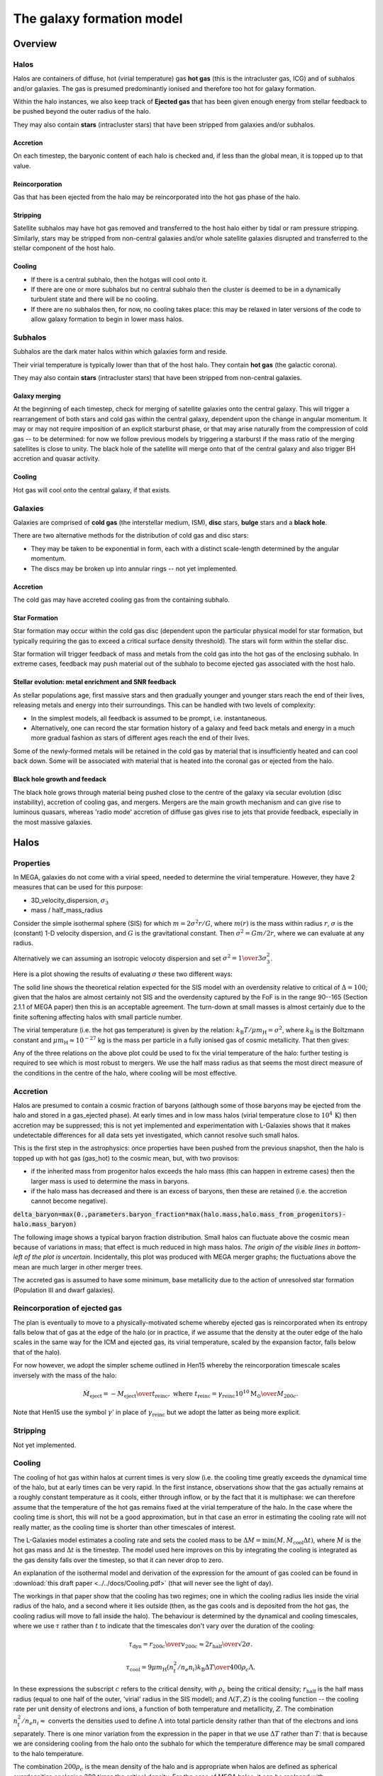 The galaxy formation model
==========================

Overview
--------

Halos
^^^^^

Halos are containers of diffuse, hot (virial temperature) gas **hot gas** (this is the intracluster gas, ICG)  and of subhalos and/or galaxies.  The gas is presumed predominantly ionised and therefore too hot for galaxy formation.

Within the halo instances, we also keep track of **Ejected gas** that has been given enough energy from stellar feedback to be pushed beyond the outer radius of the halo.

They may also contain **stars** (intracluster stars) that have been stripped from galaxies and/or subhalos.

Accretion
:::::::::

On each timestep, the baryonic content of each halo is checked and, if less than the global mean, it is topped up to that value.

Reincorporation
:::::::::::::::

Gas that has been ejected from the halo may be reincorporated into the hot gas phase of the halo.

Stripping
:::::::::

Satellite subhalos may have hot gas removed and transferred to the host halo either by tidal or ram pressure stripping.  Similarly, stars may be stripped from non-central galaxies and/or whole satellite galaxies disrupted and transferred to the stellar component of the host halo.

Cooling
:::::::
  
* If there is a central subhalo, then the hotgas will cool onto it.
* If there are one or more subhalos but no central subhalo then the cluster is deemed to be in a dynamically turbulent state and there will be no cooling.
* If there are no subhalos then, for now, no cooling takes place: this may be relaxed in later versions of the code to allow galaxy formation to begin in lower mass halos.

Subhalos
^^^^^^^^

Subhalos are the dark mater halos within which galaxies form and reside.

Their virial temperature is typically lower than that of the host halo.  They contain **hot gas** (the galactic corona).

They may also contain **stars** (intracluster stars) that have been stripped from non-central galaxies.

Galaxy merging
::::::::::::::

At the beginning of each timestep, check for merging of satellite galaxies onto the central galaxy.  This will trigger a rearrangement of both stars and cold gas within the central galaxy, dependent upon the change in angular momentum.  It may or may not require imposition of an explicit starburst phase, or that may arise naturally from the compression of cold gas -- to be determined: for now we follow previous models by triggering a starburst if the mass ratio of the merging satellites is close to unity.  The black hole of the satellite will merge onto that of the central galaxy and also trigger BH accretion and quasar activity.

Cooling
:::::::

Hot gas will cool onto the central galaxy, if that exists.

Galaxies
^^^^^^^^

Galaxies are comprised of **cold gas** (the interstellar medium, ISM), **disc** stars, **bulge** stars and a **black hole**.

There are two alternative methods for the distribution of cold gas and disc stars:

* They may be taken to be exponential in form, each with a distinct scale-length determined by the angular momentum.
* The discs may be broken up into annular rings -- not yet implemented.

Accretion
:::::::::

The cold gas may have accreted cooling gas from the containing subhalo.

Star Formation
::::::::::::::

Star formation may occur within the cold gas disc (dependent upon the particular physical model for star formation, but typically requiring the gas to exceed a critical surface density threshold).  The stars will form within the stellar disc.

Star formation will trigger feedback of mass and metals from the cold gas into the hot gas of the enclosing subhalo.  In extreme cases, feedback may push material out of the subhalo to become ejected gas associated with the host halo.

Stellar evolution: metal enrichment and SNR feedback
::::::::::::::::::::::::::::::::::::::::::::::::::::
  
As stellar populations age, first massive stars and then gradually younger and younger stars reach the end of their lives, releasing metals and energy into their surroundings.  This can be handled with two levels of complexity:

* In the simplest models, all feedback is assumed to be prompt, i.e. instantaneous.
* Alternatively, one can record the star formation history of a galaxy and feed back metals and energy in a much more gradual fashion as stars of different ages reach the end of their lives.

Some of the newly-formed metals will be retained in the cold gas by material that is insufficiently heated and can cool back down.  Some will be associated with material that is heated into the coronal gas or ejected from the halo.


Black hole growth and feedack
:::::::::::::::::::::::::::::

The black hole grows through material being pushed close to the centre of the galaxy via secular evolution (disc instability), accretion of cooling gas, and mergers.  Mergers are the main growth mechanism and can give rise to luminous quasars, whereas 'radio mode' accretion of diffuse gas gives rise to jets that provide feedback, especially in the most massive galaxies.


Halos
-----

Properties
^^^^^^^^^^

In MEGA, galaxies do not come with a virial speed, needed to determine the virial temperature.  However, they have 2 measures that can be used for this purpose:

* 3D_velocity_dispersion, :math:`\sigma_3`
* mass / half_mass_radius

Consider the simple isothermal sphere (SIS) for which :math:`m=2\sigma^2r/G`, where :math:`m(r)` is the mass within radius :math:`r`, :math:`\sigma` is the (constant) 1-D velocity dispersion, and :math:`G` is the gravitational constant.
Then :math:`\sigma^2=Gm/2r`, where we can evaluate at any radius.

Alternatively we can assuming an isotropic velocoty dispersion and set :math:`\sigma^2={1\over3}\sigma_3^2`.

Here is a plot showing the results of evaluating :math:`\sigma` these two different ways:

.. image:: figs/vdisp.png
   :width: 600
   :alt: halo 1-D velocity dispersions versus halo mass

The solid line shows the theoretical relation expected for the SIS model with an overdensity relative to critical of :math:`\Delta=100`; given that the halos are almost certainly not SIS and the overdensity captured by the FoF is in the range 90--165 (Section 2.1.1 of MEGA paper) then this is an acceptable agreement.  The turn-down at small masses is almost certainly due to the finite softening affecting halos with small particle number.

The virial temperature (i.e. the hot gas temperature) is given by the relation: :math:`k_\mathrm{B}T/\mu m_\mathrm{H}=\sigma^2`, where :math:`k_\mathrm{B}` is the Boltzmann constant and :math:`\mu m_\mathrm{H}\approx 10^{-27}` kg is the mass per particle in a fully ionised gas of cosmic metallicity.  That then gives:

.. image:: figs/temp.png
   :width: 600
   :alt: virial temperature versus halo mass

Any of the three relations on the above plot could be used to fix the virial temperature of the halo: further testing is required to see which is most robust to mergers.  We use the half mass radius as that seems the most direct measure of the conditions in the centre of the halo, where cooling will be most effective.

Accretion
^^^^^^^^^

Halos are presumed to contain a cosmic fraction of baryons (although some of those baryons may be ejected from the halo and stored in a gas_ejected phase).  At early times and in low mass halos (virial temperature close to :math:`10^4\,\mathrm{K}`) then accretion may be suppressed; this is not yet implemented and experimentation with L-Galaxies shows that it makes undetectable differences for all data sets yet investigated, which cannot resolve such small halos.

This is the first step in the astrophysics: once properties have been pushed from the previous snapshot, then the halo is topped up with hot gas (gas_hot) to the cosmic mean, but, with two provisos:

* if the inherited mass from progenitor halos exceeds the halo mass (this can happen in extreme cases) then the larger mass is used to determine the mass in baryons.
* if the halo mass has decreased and there is an excess of baryons, then these are retained (i.e. the accretion cannot become negative).

:code:`delta_baryon=max(0.,parameters.baryon_fraction*max(halo.mass,halo.mass_from_progenitors)-halo.mass_baryon)`

The following image shows a typical baryon fraction distribution.  Small halos can fluctuate above the cosmic mean because of variations in mass; that effect is much reduced in high mass halos.  *The origin of the visible lines in bottom-left of the plot is uncertain*.  Incidentally, this plot was produced with MEGA merger graphs; the fluctuations above the mean are much larger in other merger trees.

.. image:: figs/halo_bfrac.png
   :width: 600
   :alt: baryon fraction versus halo mass

The accreted gas is assumed to have some minimum, base metallicity due to the action of unresolved star formation (Population III and dwarf galaxies).


Reincorporation of ejected gas
^^^^^^^^^^^^^^^^^^^^^^^^^^^^^^

The plan is eventually to move to a physically-motivated scheme whereby ejected gas is reincorporated when its entropy falls below that of gas at the edge of the halo (or in practice, if we assume that the density at the outer edge of the halo scales in the same way for the ICM and ejected gas, its virial temperature, scaled by the expansion factor, falls below that of the halo).

For now however, we adopt the simpler scheme outlined in Hen15 whereby the reincorporation timescale scales inversely with the mass of the halo:

.. math::

   \dot{M}_\mathrm{eject}=-{M_\mathrm{eject}\over t_\mathrm{reinc}},\ \ \mathrm{where}\ \ t_\mathrm{reinc}=\gamma_\mathrm{reinc}{10^{10}\mathrm{M}_\odot\over M_{200c}}.
   
Note that Hen15 use the symbol :math:`\gamma'` in place of :math:`\gamma_\mathrm{reinc}` but we adopt the latter as being more explicit.


Stripping
^^^^^^^^^

Not yet implemented.


Cooling
^^^^^^^

The cooling of hot gas within halos at current times is very slow (i.e. the cooling time greatly exceeds the dynamical time of the halo, but at early times can be very rapid.  In the first instance, observations show that the gas actually remains at a roughly constant temperature as it cools, either through inflow, or by the fact that it is multiphase: we can therefore assume that the temperature of the hot gas remains fixed at the virial temperature of the halo.  In the case where the  cooling time is short, this will not be a good approximation, but in that case an error in estimating the cooling rate will not really matter, as the cooling time is shorter than other timescales of interest.

The L-Galaxies model estimates a cooling rate and sets the cooled mass to be :math:`\Delta M=\min(M,\dot{M}_\mathrm{cool}\Delta t)`, where :math:`M` is the hot gas mass and :math:`\Delta t` is the timestep.  The model used here improves on this by integrating the cooling is integrated as the gas density falls over the timestep, so that it can never drop to zero.

An explanation of the isothermal model and derivation of the expression for the amount of gas cooled can be found in :download:`this draft paper <../../docs/Cooling.pdf>` (that will never see the light of day).

The workings in that paper show that the cooling has two regimes; one in which the cooling radius lies inside the virial radius of the halo, and a second where it lies outside (then, as the gas cools and is deposited from the hot gas, the cooling radius will move to fall inside the halo).  The behaviour is determined by the dynamical and cooling timescales, where we use :math:`\tau` rather than :math:`t` to indicate that the timescales don't vary over the duration of the cooling:

.. math::

   \tau_\mathrm{dyn} = {r_{200c}\over v_{200c}} \approx {2r_\mathrm{half}\over \surd{2}\sigma}.

   \tau_\mathrm{cool} = {9\mu m_\mathrm{H} (n_t^2/n_e n_i) k_\mathrm{B} \Delta T\over 400\rho_c\Lambda}.

In these expressions the subscript :math:`c` refers to the critical density, with :math:`\rho_c` being the critical density; :math:`r_\mathrm{half}` is the half mass radius (equal to one half of the outer, 'virial' radius in the SIS model); and :math:`\Lambda(T,Z)` is the cooling function -- the cooling rate per unit density of electrons and ions, a function of both temperature and metallicity, :math:`Z`.  The combination :math:`n_t^2/n_e n_i\approx` converts the densities used to define :math:`\Lambda` into total particle density rather than that of the electrons and ions separately.  There is one minor variation from the expression in the paper in that we use :math:`\Delta T` rather than :math:`T`: that is because we are considering cooling from the halo onto the subhalo for which the temperature difference may be small compared to the halo temperature.

The combination :math:`200\rho_c` is the mean density of the halo and is appropriate when halos are defined as spherical overdensities enclosing 200 times the critical density.  For the case of MEGA halos, it can be replaced with :math:`\bar\rho=3M/32\pi r_\mathrm{half}^3`, where :math:`M` is the total halo mass and :math:`r_\mathrm{half}` is the half-mass radius, i.e.  the radius enclosing half the total mass.

It is also unclear as to whether we should use the specific enthalpy :math:`5k_\mathrm{B}T/\mu m_\mathrm{H}`, or specific entropy :math:`3k_\mathrm{B}T/\mu m_\mathrm{H}`: the former is more appropriate for cooling on a timescale that is greater than the dynamical time as the gas will then have work done on it as it flows into the centre of the halo potential: that then changes the factor in the numerator of the above equation from 9 to 15.

With both these changes then we obtain a revised expression

.. math::

   \tau_\mathrm{cool} = {80\pi\mu m_\mathrm{H}k_\mathrm{B} (n_t^2/n_e n_i)r_\mathrm{half}^3 \Delta T\over M\Lambda}.

Take :math:`f_{g0}` and :math:`f_g` to be the initial and final gas fractions, respectively.  Then the following combinations also turn out to be useful in the expressions below for :math:`f_g(f_{g0},\Delta t)`: :math:`\tau_\mathrm{ratio}= \tau_\mathrm{dyn}f_{g0}/\tau_\mathrm{cool}`, and :math:`\tau_\mathrm{eq}=\tau_\mathrm{dyn}\ln\tau_\mathrm{ratio}`.

As well as varying with the overall gas density, the cooling rate also depends upon the density profile of the hot gas.  We have currently implemented two different models:

* SIS -- singular isothermal sphere.
  The gas profile is assumed to be that of a singular isothermal sphere (as is that of the dark matter).  The SIS has a uniform temperature, :math:`T`, the virial temperature, with :math:`k_\mathrm{B}T/\mu m_\mathrm{H}=\sigma^2`, where :math:`k_\mathrm{B}` is the Boltzmann constant, :math:`\mu m_\mathrm{H}\approx 10^{-27}` kg is the mass per particle in an ionised gas of cosmic composition, and :math:`\sigma` is the 1-D velocity dispersion, as mentioned above.
  
  It is understood that this is a poor approximation to the gas profile in the central regions of any halo, but that does not matter, except in the largest halos, because the cooling time, :math:`\tau_\mathrm{cool}`, in the central regions will anyway be less than the dynamical time, :math:`\tau_\mathrm{dyn}`, in the halos.  The model assumes that gas for which :math:`\tau_\mathrm{cool}<\tau_\mathrm{dyn}` will cool, whereas other gas will not.  This may seem like a crude approximation, but in fact it performs reasonably well compared to a more sophisticated beta model (see below), as evidenced in the paper linked to above.

  The two cooling regimes then result in the following expressions for the total amount of gas cooled.  For :math:`\tau_\mathrm{ratio}<1` then

  .. math::

     f_g = f_{g0} \left( 1 + {\tau_\mathrm{ratio}^{1/2}\Delta t\over 2\tau_\mathrm{dyn}} \right)^{-2}

  whereas for :math:`\tau_\mathrm{ratio}>1`

  .. math::

      f_g = f_{g0}
         \begin{cases} 
           e^{-\Delta t/\tau_\mathrm{dyn}},& \Delta t\leq \tau_\mathrm{eq};\\
           \tau_\mathrm{ratio}^{-1}\left(1+{\Delta t-\tau_\mathrm{eq}\over2\tau_\mathrm{dyn}}\right)^{-2},&  \Delta t>\tau_\mathrm{eq};
         \end{cases}

It is hard to test the implementation of the cooling, but here at least is a plot comparing the analytic solution with one obtained by integrating multiple times using the py-galaxies cooling routines, for a long cooling time:

.. image:: figs/cooling_test_iso_long.png
   :width: 600
   :alt: gas fraction versus time for slow cooling times
	 
* beta -- a beta profile, with :math:`\beta={2\over3}`.
  The density profile of the gas is assumed to follow a beta profile with :math:`\beta={2\over3}`, :math:`\rho\propto(1+y^2)^{-1}`, where :math:`y=r/a` and :math:`a` is the core radius.  At large radii, this reverts to the SIS and we assume that the gas temperature is isothermal as for that model; for small radii, the temperature would deviate slightly from isothermal, but we continue to treat it as isothermal.  

  Not yet implemented.

Note that the underlying density profile will be an NFW profile `Navarro, Frenk & White <https://en.wikipedia.org/wiki/Navarro–Frenk–White_profile>`_ so the whole situation is rather more complicated than we have assumed, but implementing the increased complexity would almost certainly make very little difference to the results and would slow down the code.


Subhalos
--------


Properties
^^^^^^^^^^

The properties of subhalos mirror those of halos.

The following figure shows the range of virial speeds of subhalos compared to that of their host halos:

.. image:: figs/sub_vvir_halo.png
   :width: 600
   :alt: virial speed of subhalos compared to that of host halo

It can be seen that in most cases each halo contains a subhalo of very similar virial speed, plus possibly additional subhalos of lower virial speed.  In a couple of cases the subhalo has a higher virial speed than the host halo: in that case, we set the virial temperature of the subhalo to be equal to that of its host.


Galaxy merging
^^^^^^^^^^^^^^

Currently a minimal model is in place in which all galaxies in a subhalo are instantaneously merged into a single galaxy using the following procedure, which changes depending upon the mass ratio of the merging galaxies.

* The most massive galaxy is taken to become the merger remnant; the other we will call the satellite galaxy.
* The mass ratio, :math:`\mu`, is defined to be the baryonic mass of the satellite galaxy divided by that of the more massive one (befgre merging), such that :math:`0\leq\mu\leq1`.
* The cold gas discs are added together: in the development model, MEGA does not provide the angular momentum of halos, so the discs are presumed to align; this will over-estimate disc sizes.
* If :math:`\mu>=\mu_\mathrm{merge}` then a starburst is triggered that forms a mass of stars (Hen15, S33)
  
  .. math::

     M_\mathrm{*,burst}=\alpha_\mathrm{SFR,burst}\mu^\beta_\mathrm{SFR,burst}M_\mathrm{cold gas}.

  The starburst will result in SNR feedback as described in the :ref:`Stellar feedback` section below.
* The stellar bulges are added together.
* The stellar disc of the satellite is added to the bulge of the remnant.
* If :math:`\mu<\mu_\mathrm{merge}` then the stellar disc of the remnant is unchanged; otherwise it is transferred to the bulge.
* The half-mass radius of the bulge is determined using a model from `Guo et al. 2011 <https://arxiv.org/pdf/1006.0106.pdf>`_ (Hen15, S34)
  
  .. math::

     {M_\mathrm{bulge,new}^2\over r_\mathrm{bulge,new}}={M_\mathrm{bulge,1}^2\over r_\mathrm{bulge,1}} +
     {M_\mathrm{bulge,1}^2\over r_\mathrm{bulge,1}} +
     2\alpha_\mathrm{merge}{M_\mathrm{bulge,1}M_\mathrm{bulge,2}\over r_\mathrm{bulge,1}+r_\mathrm{bulge,2}},

  where the subscripts 1 and 2 represent the two galaxies and :math:`\alpha_\mathrm{merge}=0.5` is a fixed parameter that leads to sensible bulge sizes.
* The black holes of the two galaxies will merge and, in addition, the black hole will accrete an amount of cold gas as described in the section on :ref:`Galaxy mergers (quasar mode)` below.

In future, once we have angular momenta, then we will follow the (vector) angular momentum of the merging galaxies, thus potentially leading to a large contraction in the cold gas disc size.  This in turn may trigger more star formation (possibly eliminating the need for explict modelling of a starburst).

Mergers are the dominant method for forming bulges in high-mass galaxies.  The following plot shows the bulge to total stellar mass ratio for galaxies in the absence of disc instability (which is the other mechanism for bulge formation, not yet implemented).

.. image:: figs/AGNfeed_gal_bulge_fraction.png
   :width: 600
   :alt: The bulge to total mass ratio of stars in galaxies 


Cooling
^^^^^^^

The hot gas in the subhalo will cool onto the galaxy in the same manner as described above for gas cooling from the halo onto the subhalo.  The temperature of the cold gas in the ISM of the galaxyy is taken to be :math:`10^4\,\mathrm{K}`.


Galaxies
--------


Properties
^^^^^^^^^^


Gas disc radius
:::::::::::::::

For an exponential disc of mass :math:`M` and scale-length :math:`R_\mathrm{d}` embedded within a halo that maintains a constant rotation speed, :math:`v`, the angular momentum is :math:`J=2MvR_\mathrm{d}`.  We can thus determine :math:`R_\mathrm{d}` if we know :math:`J`.

The equivalent relation for a singular isothermal sphere (SIS) is :math:`J={1\over2}MvR=MvR_\mathrm{half}`, where :math:`R_\mathrm{half}={1\over2}R` is the half mass radius.

There are two models to determine the angular momentum of newly cooled gas:

* If the input data does not include the angular momentum of the halo then we assume that cooling gas transfers and angular momentum value :math:`J=\lambda \Delta M vR_\mathrm{half}` where :math:`\lambda` is a parameter of the model that gives the angular momentum as a fraction of that expected for an SIS halo rotating at the virial speed, :math:`\Delta M` is the amount of gas cooled and :math:`R_\mathrm{half}` is the half mass radius of the halo.  The angular momentum is presumed to align with that of the gas disc.
  
* More generally, if we know the (vector) angular momentum of the halo, then the accreted gas is presumed to have the same specific angular momentum as that and we do a vector sum to determine the angular momentum of the gas disc after accretion.

In each case the cold gas disc will expand or contract according to its new specific angular momentum: :math:`R_\mathrm{d}=J/(2Mv)`.  The following figure shows an example relation using :math:`\lambda=0.25`.

.. image:: figs/AGNfeed_gal_gas_disc_radius.png
   :width: 600
   :alt: cold gas disc radius versus stellar mass

Note:

* :math:`\lambda=0.25` seems very large but using the smaller 0.06 (which is what I had in my head) gave disc sizes that were too small.
* Need to follow up where the ridiculously large disc sizes come from (they do not correspond to extremely small cold gas masses).

Stellar disc radius
:::::::::::::::::::

The stellar disc radius is determined in the same way as the gas disc radius, by following the angular momentum of the stars.  The angular momentum of the gas that is turned into stars (after prompt recycling) is transferred from the cold gas disk to the stellar disc.

.. image:: figs/AGNfeed_gal_stellar_disc_radius.png
   :width: 600
   :alt: stellar disc radius versus stellar mass


Star formation
^^^^^^^^^^^^^^

..  For molecular gas, `Sun etal 2023 <https://arxiv.org/abs/2302.12267>`_ give :math:`\dot{M}_\mathrm{star}=M_\mathrm{mol}/\tau_\mathrm{SFR}` where :math:`\tau_\mathrm{SFR}=10^{9.4}\,` yr for nearby galaxies.  There is some residual scatter which could, presumably, correlate with different local environment, such as dynamical time of the disc.

In general the star formation rate is based on a formula of the kind

.. math::
	\dot{M}_\mathrm{star}\propto{(M_\mathrm{SFgas}-M_\mathrm{crit})\over t_\mathrm{dyn}},

where :math:`M_\mathrm{SFgas}` is the mass of star forming gas, :math:`M_\mathrm{crit}` ia a star forming threshold (that may be zero) and :math:`t_\mathrm{dyn}` is the dynamical time.

Depending upon the model, :math:`M_\mathrm{SFgas}` may be the total mass of the cold disc, or the mass of molecular gas, and may or may not be split up into annular rings.

Simple model
::::::::::::

The simplest model, used in `L-Galaxies 2015 <https://arxiv.org/abs/1410.0365>`_, takes

.. math::
	\dot{M}_\mathrm{star}=\alpha_\mathrm{SFR}{(M_\mathrm{cold\,gas}-M_\mathrm{crit})\over t_\mathrm{dyn}},

where :math:`t_\mathrm{dyn}=R_\mathrm{d}/v` is the dynamical time at a radius equal to the cold gas disc scale length, :math:`R_\mathrm{d}`.

Here

.. math::
   M_\mathrm{crit}=M_\mathrm{crit,0}\left(v\over200\mathrm{km}\,\mathrm{s}^{-1}\right)\left(R_\mathrm{d}\over10\,\mathrm{kpc}\right).

Both :math:`\alpha_\mathrm{SFR}` and :math:`M_\mathrm{crit,0}` are taken to be free parameters of the model, with typical values:

* :math:`\alpha_\mathrm{SFR}=0.025`;
* :math:`M_\mathrm{crit,0}=2.4\times10^9\mathrm{M}_\odot`.

The model assumes that the disc scale length is unaffected by star formation, whereas in practice we might expect stars to form mainly from the central regions where the molecular gas fraction is higher and the local dynamical time is shorter.

The following image shows the stellar content of galaxies versus the mass of the subhalo:

.. image:: figs/AGNfeed_gal_stars_sub.png
   :width: 600
   :alt: The stellar content of galaxies versus the mass of the subhalo

and this one show the ratio of the stellar mass content of (all galaxies in) a halo to the total DMO mass of the halo:

.. image:: figs/AGNfeed_gal_stars_halo_ratio.png
   :width: 600
   :alt: The stellar to halo mass ratio

In the future, when we have implemented star formation histories, then it will be possible to measure the star formation rate averaged over arbitrary intervals of time; for now, we do it on the galaxy timestep and average over a snapshot.
The star formation and specific star formation rates show that star formation declines over the snapshot: that is because we only cool/accrete gas onto galaxies on the halo timestep, but we form stars on several galaxy timesteps within each halo timestep and cool gas is quickly recycled.  The model needs to be modified to make cooling/accretion happen on the shorter timescale.

.. image:: figs/AGNfeed_gal_SFR.png
   :width: 600
   :alt: The star formation rate versus stellar mass

.. image:: figs/AGNfeed_gal_sSFR.png
   :width: 600
   :alt: The specific star formation rate versus stellar mass

	   
Metal enrichment
^^^^^^^^^^^^^^^^

When stars form they lock up metals from the cold gas (ISM) in proportion to the mass of stars formed.  They then generate further metals within their cores which are returned to the interstellar  gas (ISG: ISM + corona) at the end of their lives, the main channels being stellar winds from asymptotic giant branch (AGB) stars (:math:`0.6,\mathrm{M}_\odot\lesssim M_*\lesssim 8\,\mathrm{M}_\odot`), Type II supernova (:math:`M_*\gtrsim 8\mathrm{M}_\odot`), and Type 1a supernovae (accretion in evolved binary star systems).  Of these, only Type II are expected to be 'prompt' returning their metals to the ISG within approximately 30 Myr; the other two mechanisms are extended over much longer time periods.

The simplest models of metal enrichment do not distinguish between different chemical elements and assume that all feedback is prompt, which is a gross approximation; they also return metals solely into the ISM whereas one might expect some fraction to go injected directly into the corona, especially from the non-prompt mechanisms.

We thus need several parameters/switches to describe the possible metal enrichment models:

* **metal_model**:

  - simple: only one overall metallicity;
  - mechanism: distinguish between the three metal enrichment mechanisms;
  - full: follow the full range of metals (in practice limited to a set number of main elements).

* **feedback_timing**:

  - prompt: prompt feedback only; combines all feedback mechanisms;
  - delayed: match to actual lifetime of stars; requires star formation history to be implemented and a non-simple metal_model.

* feedback_location:
  Rather than implement this as a model choice, it is simpler to specify the fraction of returned gas (and metals) going into each phase:

  - **fraction_Z_hot**: fraction of recycled gas going into the hot (and ejected) phases; for use only with the simple feedback_timing model;
  - **fraction_Z_prompt_hot**: fraction of prompt recycled gas going into the hot (and ejected) phases; for use only with the delayed feedback_timing model;
  - **fraction_Z_delayed_hot**: fraction of non-prompt recycled gas going into the hot (and ejected) phases; for use only with the delayed feedback_timing model;

The simple model in Hen15 uses:

* metal_model - simple
* feedback_timing - prompt
* fraction_Z_hot - 0.

and at the time of writing this is the only one implemented.

.. _Stellar feedback:

Stellar feedback
^^^^^^^^^^^^^^^^

Stellar feedback is presumed to be prompt and mostly from radiation pressure around young star-forming regions and Type II supernovae -- there will also be later feedback from AGB winds and Type Ia supernovae, but this will be more isolated and sporadic and it is assumed that the heated gas will quickly cool back onto the cold gas disk (ISM).

The energy available from supernovae, :math:`\Delta E_\mathrm{SNR}` will be proportional to the mass of stars produced, :math:`\Delta M_*`,

.. math::

   \Delta E_\mathrm{SNR}={1\over2}\Delta M_*v_\mathrm{SNR}^2,

where :math:`v_\mathrm{SNR}` is a parameter of the model.

This energy is used up in three ways: some will be used up in heating gas that then rapidly cools down and is reassimilated into the cold gas disc (ISM), some will heat gas high enough that it joins the corona (i.e. subhalo hot gas), and some will heat gas to a high enough temperature that it escapes the subhalo altogether (i.e. ejected gas).  To keep the model simple, we place this gas not in the halo (from where it could escape still further) but into an **Ejected** phase that is loosely bound to the halo but not within the virial radius.  That gas will become available for re-accretion onto the halo once its (mean) entropy drops below that of the halo gas.  We write

.. math::

   \Delta E_\mathrm{SNR}=\Delta E_\mathrm{disc}+\Delta E_\mathrm{halo}+\Delta E_\mathrm{eject} =\Delta E_\mathrm{SNR}(\epsilon_\mathrm{disc}+\epsilon_\mathrm{halo}+\epsilon_\mathrm{eject}),

where :math:`\epsilon_\mathrm{disc}+\epsilon_\mathrm{halo}+\epsilon_\mathrm{eject}=1`.  For consistency with previous nomenclature, we write for the total amount of energy used to reheat gas that does not immediately cool back down onto the ISM
:math:`\epsilon_\mathrm{reheat}=\epsilon_\mathrm{halo}+\epsilon_\mathrm{eject}`.

Similarly, we assume that this energy gets injected into a total amount of gas, :math:`\Delta_\mathrm{heat}` that can be broken up as follows

.. math::

   \Delta M_\mathrm{heat}=\Delta M_\mathrm{disc}+\Delta M_\mathrm{halo}+\Delta M_\mathrm{eject} =\Delta M_\mathrm{heat}(\mu_\mathrm{disc}+\mu_\mathrm{halo}+\mu_\mathrm{eject}),

where :math:`\mu_\mathrm{disc}+\mu_\mathrm{halo}+\mu_\mathrm{eject}\equiv\mu_\mathrm{disc}+\mu_\mathrm{reheat}=1`.

Hen15
:::::

The maximum amount of gas reheated is given by :math:`\Delta M_\mathrm{reheat,max}=\mu_\mathrm{reheat,max}\Delta M_*`, where :math:`\mu_\mathrm{reheat}` is an efficiency factor controlled by three parameters of the model:

.. math::

   \mu_\mathrm{reheat,max}=\epsilon\left[0.5+\left(v_\mathrm{vir}\over v_\mathrm{reheat}\right)^{-\beta1}\right].

Note that Hen15 use the term :math:`\epsilon_\mathrm{disk}` in place of :math:`\mu_\mathrm{reheat}` which is at variance with the terminology introduced above.

The amount of supernova energy that goes into reheated gas is :math:`\Delta E_\mathrm{reheat}=\epsilon_\mathrm{reheat}\Delta E_\mathrm{SNR}`, where once again we have changed the terminology, in this case from :math:`\epsilon_\mathrm{halo}` to :math:`\epsilon_\mathrm{reheat}`, and :math:`\epsilon_\mathrm{reheat}` is given by

.. math::

   \epsilon_\mathrm{reheat}=\eta\left[0.5+\left(v_\mathrm{vir}\over v_\mathrm{eject}\right)^{-\beta2}\right].


The specific energy required to reheat the gas is taken to be :math:`{1\over2}v_\mathrm{vir}^2` which means that the maximum amount of gas that can be reheated is given by

.. math::
   \Delta M_\mathrm{SNR}={2\epsilon_\mathrm{reheat}\Delta E_\mathrm{SNR}\over v_\mathrm{vir}^2}.

That then limits the total amount of gas that can be reheated to

.. math::
   \Delta M_\mathrm{reheat}=\min(\Delta M_\mathrm{reheat,max},\Delta M_\mathrm{SNR},M_\mathrm{cold gas}).

Finally, any excess energy is used to eject reheated gas from the halo, again assuming that this takes an extra specific energy of :math:`{1\over2}v_\mathrm{vir}^2`:

.. math::

   \Delta M_\mathrm{eject}=\min(\Delta M_\mathrm{reheat},\Delta M_\mathrm{SNR}-\Delta M_\mathrm{reheat}).


New model
:::::::::

Our new model is **not yet implemented** and its premises will need testing against ability to reproduce the observations.  It is similar in spirit to Hen15 but with the following changes:

* :math:`\Delta M_\mathrm{heat}` is taken as directly proportional to :math:`\Delta M_*`:

  .. math::

     \Delta M_\mathrm{heat}=F_\mathrm{heat}\Delta M_*,

  where :math:`F_\mathrm{heat}` is a fixed parameter rather than a function of virial speed.

* The fraction of reheated gas that is ejected is determined by the model, rather being proportional to the energy left over after reheating to the halo phase.

We write

.. math::

  \Delta E_\mathrm{SNR}=\mathcal{E}_\mathrm{SNR}\Delta M_\mathrm{heat},\ \ \mathrm{where}\ \ \mathcal{E}_\mathrm{SNR}={v_\mathrm{SNR}^2\over2F_\mathrm{heat}}

is the effective specific energy that SNR inject into the surrounding gas.

In low mass halos for which the virial speed of the halo is such that :math:`v_\mathrm{vir}\ll v_\mathrm{SNR}`, then most mass will be ejected; on the other hand, if :math:`v_\mathrm{vir}\gg v_\mathrm{SNR}` then almost all gas will fail to heat up to the virial temperature of the subhalo.  It is not unreasonable then to treat the :math:`\epsilon` s and :math:`\mu` s as decreasing functions of :math:`v_\mathrm{vir}/v_\mathrm{SNR}`.

In our model it is the energy injected into the ISM that determines the degree of reheating; therefore we treat :math:`\epsilon_\mathrm{reheat}` as a fundamental parameter.  We take it to vary as

.. math::

   \epsilon_\mathrm{reheat}={1\over 1+\left(v_\mathrm{vir}\over v_\mathrm{reheat}\right)^\eta},

where :math:`\eta>0` and :math:`v_\mathrm{reheat}` are (constant) parameters of the model.

If all the energy were evenly distributed between the three phases, then the :math:`\mu` s would equal the :math:`\epsilon` s.  However, the gas that falls back onto the disc will get less energy than average and that which is ejected will get more; hence we expect :math:`\mu_\mathrm{disc}>\epsilon_\mathrm{disc}` and :math:`\mu_\mathrm{eject}<\epsilon_\mathrm{eject}`.  However, we also have to ensure that the total energy is sufficient to reheat the desired amount of gas.

We assume that the average specific energy of gas that ends up in the corona is  :math:`\mathcal{E}_\mathrm{halo}={3\over4}v_\mathrm{vir}^2`, which is the energy required to raise gas to the virial temperature of the subhalo assuming that no work is done against pressure forces.  Hence the maximum possible value of :math:`\mu_\mathrm{reheat}` is

.. math::

   \mu_\mathrm{reheat,max}=\mathcal{S}_\mathrm{heat}\epsilon_\mathrm{reheat},\ \ \mathrm{where}\ \mathcal{S}_\mathrm{heat}={\mathcal{E}_\mathrm{SNR}\over\mathcal{E}_\mathrm{halo}}={2 v_\mathrm{SNR}^2\over3 F_\mathrm{heat} v_\mathrm{vir}^2}

This then motivates the following:

* :math:`\mu_\mathrm{reheat,max}\leq1`:
  Insufficient energy to reheat all the gas up to the virial temperature of the subhalo.  As an approximation, assume no ejected gas.  Then:
  
  - :math:`\mu_\mathrm{disc}=1-\mu_\mathrm{reheat,max}`, :math:`\epsilon_\mathrm{disc}=1-\epsilon_\mathrm{reheat}`;
  - :math:`\mu_\mathrm{halo}=\mu_\mathrm{reheat,max}`, :math:`\epsilon_\mathrm{halo}=\epsilon_\mathrm{reheat}`;
  - :math:`\mu_\mathrm{eject}=0`, :math:`\epsilon_\mathrm{eject}=0`.

* :math:`\mu_\mathrm{reheat,max}>1`:
  More than enough energy to raise all the heated gas up to the virial temperature.  As an approximation, assume that negligible mass in contained in the gas that cools back down onto the disc (this assumption could be relaxed).  We then need to decide what fraction of the mass goes into halo and ejected gas, for which we use a functional form similar to that given above.  The extra factor involving :math:`\mu_\mathrm{reheat,max}` is to give a smooth transition as :math:`\epsilon_\mathrm{reheat}` increases; it is not crucial to the model and could be omitted.

  .. math::

      \mu_\mathrm{eject}={\mu_\mathrm{reheat,max}^2-1\over\mu_\mathrm{reheat,max}^2}. {1\over 1+\left(v_\mathrm{vir}\over v_\mathrm{eject}\right)^\eta},
  

  - :math:`\mu_\mathrm{disc}=0`, :math:`\epsilon_\mathrm{disc}=1-\epsilon_\mathrm{reheat}`;
  - :math:`\mu_\mathrm{halo}=1-\mu_\mathrm{eject}`, :math:`\epsilon_\mathrm{halo}=\mu_\mathrm{halo}/\mathcal{S}_\mathrm{heat}`;
  - :math:`\mu_\mathrm{eject}=` above formula, :math:`\epsilon_\mathrm{eject}=\epsilon_\mathrm{reheat}-\mu_\mathrm{halo}/\mathcal{S}_\mathrm{heat}`.

  Finally, to determine the entropy of ejected gas, we need to know its specific energy, :math:`\mathcal{E}_\mathrm{eject}`:

  .. math::

     \mathcal{E}_\mathrm{eject}={\epsilon_\mathrm{eject}\over\mu_\mathrm{eject}}\mathcal{S}_\mathrm{heat}\mathcal{E}_\mathrm{halo}.
   
  In order that :math:`\mathcal{E}_\mathrm{eject}>\mathcal{E}_\mathrm{halo}` we require that :math:`\epsilon_\mathrm{reheat}\mathcal{S}_\mathrm{heat}\equiv\mu_\mathrm{reheat,max}>1`, which is guaranteed by our model.

The model has five free parameters: :math:`F_\mathrm{heat},\ \nu,\ v_\mathrm{SNR},\ v_\mathrm{reheat},\ \&\ v_\mathrm{eject}` (although we note that L-Galaxies fixes :math:`v_\mathrm{SNR}=630\,\mathrm{km}\,\mathrm{s}^{-1}`). That makes it difficult to show plots covering the variation of all parameters.  
For the purposes of illustration here, we fix :math:`\eta=1` and :math:`F_\mathrm{heat}=3`.  The ratio :math:`f_\mathrm{reheat}=\Delta M_\mathrm{reheat}/\Delta M_*=F_\mathrm{heat}\mu_\mathrm{reheat}` is known as the *loading factor* and is highly uncertain observationally but is typically of order a few for Milky Way sized halos; our model therefore limits the loading factor to be less than or equal to :math:`F_\mathrm{heat}`.  The reheating mass and energy fractions then depend upon the ratios :math:`r_\mathrm{reheat}=v_\mathrm{reheat}/v_\mathrm{SNR}` and :math:`r_\mathrm{eject}=v_\mathrm{eject}/v_\mathrm{SNR}`.

The following plot shows the variation of mass and ejection fractions as a function of :math:`\epsilon_\mathrm{reheat}` for :math:`\mu_\mathrm{eject,max}=0.3`

.. image:: figs/mu_epsilon_eject=0.3.png
   :width: 600
   :alt: mass and energy reheating fractions, for mu_eject_max=0.3

and for :math:`\mu_\mathrm{eject,max}=1.0`

.. image:: figs/mu_epsilon_eject=1.0.png
   :width: 600
   :alt: mass and energy reheating fractions, for mu_eject_max=1.0

The following plots show inthe top row the variation of mass and ejection fractions as a function of the ratio of :math:`v_\mathrm{vir}/v_\mathrm{SNR}`: in columns, from left to right, :math:`r_\mathrm{reheat}=0.76`, :math:`r_\mathrm{eject}=0.16` (this seems most similar to the parameters in Hen15); :math:`r_\mathrm{reheat}=0.76`, :math:`r_\mathrm{eject}=0.76`; :math:`r_\mathrm{reheat}=3.8`, :math:`r_\mathrm{eject}=0.76`.  The bottom row shows the mass loading factor and the ratio of the specific energy in the ejected gas relative to that of the halo: this latter is always greater than unity, as required.  I am not entirely convinced that last plot is correct, but can't find anything wrong with it - the key parameter in the model is clearly :math:`F_\mathrm{heat}` which determines the halo virial velocity at which the mean injected specific energy from SNR into the heated gas equals that of the coronal gas.

.. image:: figs/mu_epsilon_vvir.png
   :width: 600
   :alt: mass and energy heating fractions as the halo virial speed is increased.


Black hole growth and feedback
^^^^^^^^^^^^^^^^^^^^^^^^^^^^^^

The energy released by supernovae and stellar winds has a dramatic effect on low-mass galaxies, but is un- able to reduce cooling onto massive systems (:math:`M_∗>10^{10.5}\mathrm{M}_\odot`) to the very low rates inferred from their observed stel- lar masses and star formation rates. We follow Croton et al. (2006) in assuming that feedback from central supermassive black holes is the agent that terminates galaxy growth in massive haloes. Black holes are taken to form and to grow when cold gas is driven to the centre of merging systems. In addition, pre-existing black holes merge as soon as their host galaxies do. This “quasar mode” growth is the main chan- nel by which black holes gain mass in our model, but we do not associate it with any feedback beyond that from the strong starbursts which accompany gas-rich mergers. Black holes are also allowed to accrete gas from the hot gas at- mospheres of their galaxies, however, and this is assumed to generate jets and bubbles which produce radio mode feedback, suppressing cooling onto the galaxy and so eliminating the supply of cold gas and quenching star formation.

Black holes accrete mass whenever gas is pushed within the Bondi-Hoyle radius, which is too small to be resolved even in the highest-resolution simulations: we must therefore characterise the larger-scale processes that are likely to direct material towards the galactic centre.  These are threefold:

* Galaxy mergers.
* Secular processes in the gas disc (and to a lesser extent the stellar disc and bulge).
* Direct accretion from cooling coronal gas.

Of these, the former appears to be the most important.

The nature of the initial black hole seeds is uncertain but do not seem to be that important.  All we require is that there is a nascent BH which can accrete gas, with the rate of accretion being determined by the supply of matter rather than the initial size of the B-H radius (which itself is proportional to the mass of the BH).

.. _Galaxy mergers (quasar mode):

Galaxy mergers (quasar mode)
::::::::::::::::::::::::::::

The new black-hole mass is given by

.. math::

   M_\mathrm{BH} = M_\mathrm{BH,1} + M_\mathrm{BH,2} + \Delta M_\mathrm{BH,q},

where

.. math::

    \Delta M_\mathrm{BH,q}=f_\mathrm{BH,q}{M_2\over M_1}{M_\mathrm{coldgas,1}+M_\mathrm{coldgas,2}\over 1+\left(v_\mathrm{BH,q}\over v_\mathrm{vir,1}\right)^2}.

Here the subscripts 1 and 2 refer to the central (more massive) galaxy and the merging satellite, respectively, and :math:`f_\mathrm{BH,q}` and :math:`v_\mathrm{BH,q}` are parameters of the model.

The following image shows the resulting relationship between black hole and stellar mass (note that this also requires the feedback described in the next section to prevent the growth of excessively massive galaxies).

.. image:: figs/AGNfeed_gal_BH_stars.png
   :width: 600
   :alt: black hole versus stellar mass

Accretion from cooling gas (radio mode)
:::::::::::::::::::::::::::::::::::::::

We know observationally that low-level jet/bubble activity from AGN is responsible for quenching the cooling flow of hot gas onto galaxies.  This accretion is sub-Eddington and does not give rise to a super-luminous accretion disc; hence most detections of such activity occur via radio emission from the jest and so this is known as *radio mode* accretion.  It is not major source of black hole growth, but nevertheless the associated jet power couples efficiently with the coronal gas and suppresses the cooling rate.

Following Hen15 (equation S24), we take the maximum accretion rate to be

.. math::

   \dot{M}_\mathrm{BH,r,max} = f_\mathrm{BH,r}\,\left(M_\mathrm{gas,hot}\over10^{11}\mathrm{M}_\odot\right)  \left(M_\mathrm{BH}\over10^{8}\mathrm{M}_\odot\right),

where :math:`f_\mathrm{BH,r}` is a parameter of the model (Hen15 call this parameter :math:`k_\mathrm{AGN}`).

This rate is then limited by two factors:

* BHs are not allow to grow faster than the Eddington rate

  .. math::

     \dot{M}_\mathrm{Edd} = {4\pi G m_p\over\sigma_T c}\,M_\mathrm{BH},

* BHs cannot heat more gas than is being cooled (but there must be some small BH growth to power the feedback).  Setting :math:`\dot{M}_\mathrm{cool,max}=\dot{M}_\mathrm{cool}+\dot{M}_\mathrm{BH}+\dot{M}_\mathrm{heat}`, where :math:`\dot{M}_\mathrm{cool,max}` is the cooling rate in the absence of BH feedback, and :math:`\dot{M}_\mathrm{heat}` is the amount of reheated gas (i.e. the amount of gas prevented from cooling).

  To determine the latter we must consider the power available to heat the cooling gas which we take to be

  .. math::

     \dot{E}_\mathrm{BH,r} = \epsilon_\mathrm{BH,r}\,\dot{M}_\mathrm{BH,r,max}c^2,

  where :math:`\epsilon_\mathrm{BH,r}=0.1` is an efficiency parameter (Hen15 call this parameter :math:`\eta`).  Because the associated mass accretion rate is small, only the combination of :math:`\epsilon_\mathrm{BH,r}f_\mathrm{BH,r}` is important: hence we take a fixed value of :math:`\epsilon_\mathrm{BH,r}=0.1`.

  The energy so released will then suppress cooling at a rate that is inversely proportional to the specific energy of the cooling gas.  Hence

  .. math::

     \dot{M}_\mathrm{heat} = {0.1c^2\over \mathcal{E}_\mathrm{halo}}\,\dot{M}_\mathrm{cool,max},

  where :math:`\mathcal{E}_\mathrm{halo}= 0.5v_\mathrm{vir}^2` is (proportional to) the specific energy of the coronal gas -- to aid comparison with Hen15 we use a value for the specific energy that is slightly smaller than the correct one; however this again gets absorbed inside the normalisation constant :math:`f_\mathrm{BH,r}`.

  Now, :math:`\dot{M}_\mathrm{cool}` cannot be negative, hence the BH accretion rate is less than

  .. math::

     \dot{M}_\mathrm{BH,heat,max} = {\dot{M}_\mathrm{cool,max}\over 1+{0.1c^2\over \mathcal{E}_\mathrm{halo}} }.

This finally then sets the BH accretion rate to be:

.. math::

   \dot{M}_\mathrm{BH,r} = \min\left[ \dot{M}_\mathrm{BH,r,max},\dot{M}_\mathrm{Edd},\dot{M}_\mathrm{BH,heat,max}\right],

with an associated reduction in the cooling rate

.. math::

    \dot{M}_\mathrm{cool,net} = \max\left[0,\dot{M}_\mathrm{cool}-{\dot{E}_\mathrm{BH,r}\over\mathcal{E}_\mathrm{halo}}\right].

